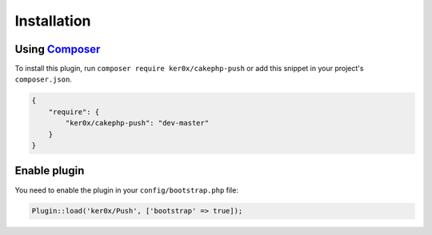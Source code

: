 Installation
============

Using `Composer <http://getcomposer.org/>`__
--------------------------------------------

To install this plugin, run ``composer require ker0x/cakephp-push`` or add this snippet in your project's ``composer.json``.

.. code:: json

    {
        "require": {
            "ker0x/cakephp-push": "dev-master"
        }
    }

Enable plugin
-------------

You need to enable the plugin in your ``config/bootstrap.php`` file:

.. code:: php

    Plugin::load('ker0x/Push', ['bootstrap' => true]);